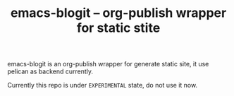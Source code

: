 #+TITLE: emacs-blogit -- org-publish wrapper for static stite

emacs-blogit is an org-publish wrapper for generate static site, it use pelican
as backend currently.

Currently this repo is under =EXPERIMENTAL= state, do not use it now.